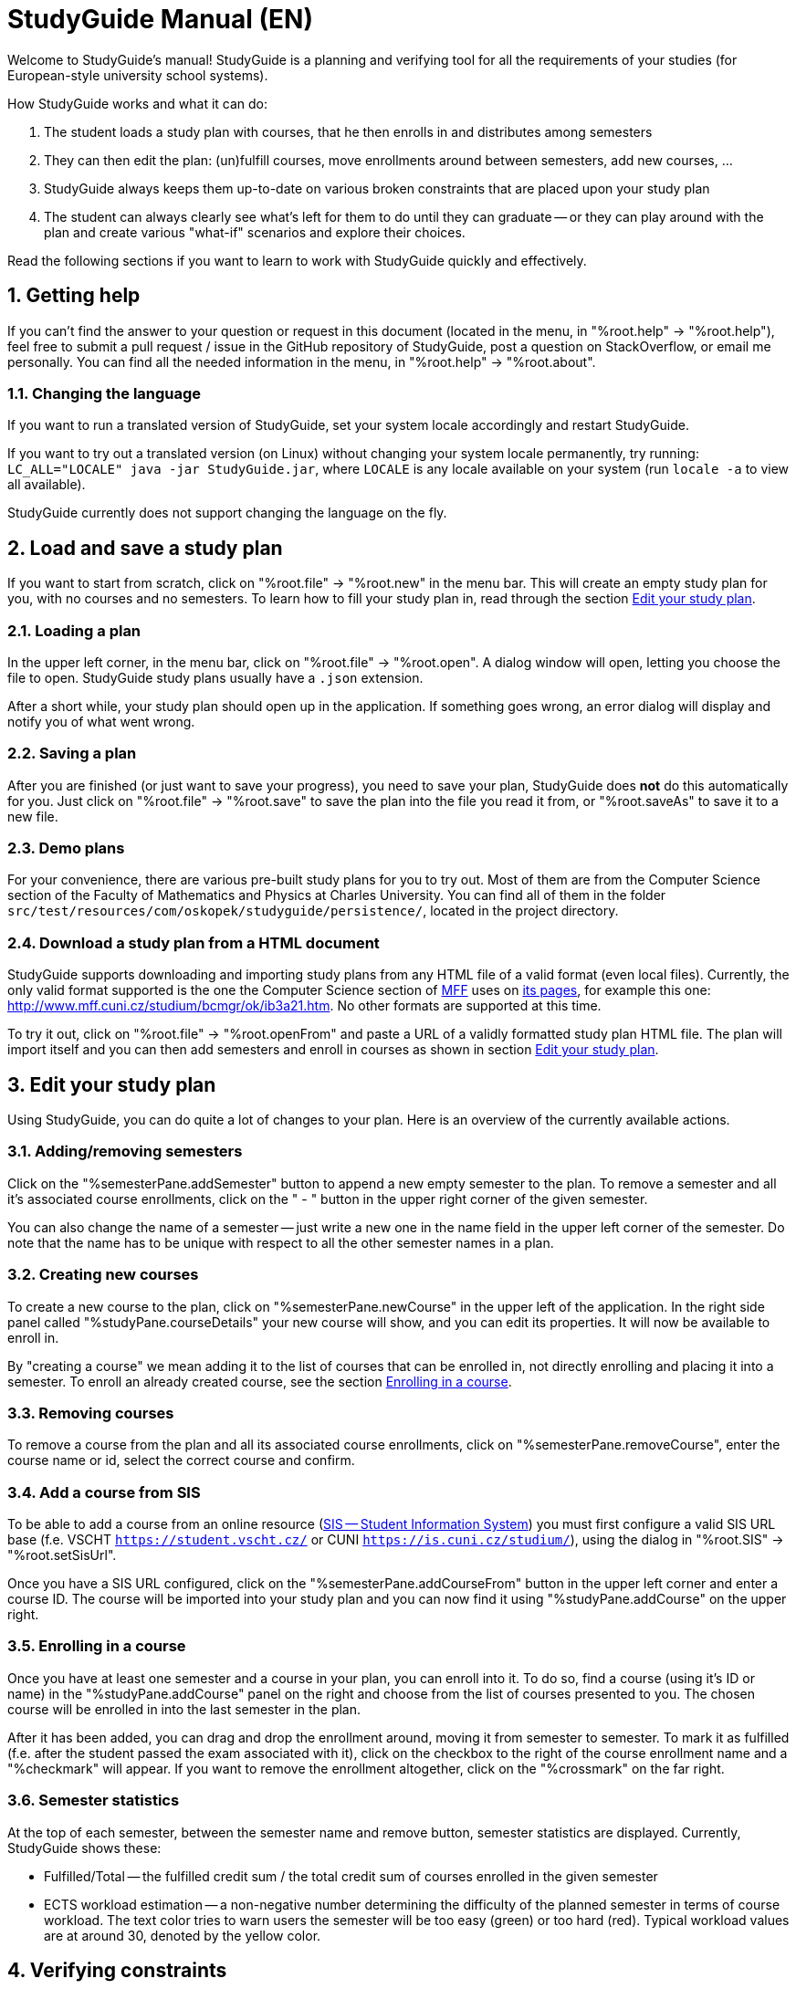 = StudyGuide Manual (EN)
:sectnums:

Welcome to StudyGuide's manual!
StudyGuide is a planning and verifying tool for all the requirements of your studies
(for European-style university school systems).

How StudyGuide works and what it can do:

1. The student loads a study plan with courses, that he then enrolls in and distributes among semesters
2. They can then edit the plan: (un)fulfill courses, move enrollments around between semesters, add new courses, ...
3. StudyGuide always keeps them up-to-date on various broken constraints that are placed upon your study plan
4. The student can always clearly see what's left for them to do until they can graduate -- or they can play
around with the plan and create various "what-if" scenarios and explore their choices.

Read the following sections if you want to learn to work with StudyGuide quickly and effectively.

== Getting help

If you can't find the answer to your question or request in this document
(located in the menu, in "%root.help" -> "%root.help"),
feel free to submit a pull request / issue in the GitHub repository of StudyGuide,
post a question on StackOverflow,
or email me personally. You can find all the needed information in the menu, in
"%root.help" -> "%root.about".

=== Changing the language

If you want to run a translated version of StudyGuide, set your system locale accordingly and restart StudyGuide.

If you want to try out a translated version (on Linux) without changing your system locale permanently,
try running: `LC_ALL="LOCALE" java -jar StudyGuide.jar`, where `LOCALE` is any locale available on your system
(run `locale -a` to view all available).

StudyGuide currently does not support changing the language on the fly.

== Load and save a study plan

If you want to start from scratch, click on "%root.file" -> "%root.new" in the menu bar.
This will create an empty study plan for you, with no courses and no semesters.
To learn how to fill your study plan in, read through the section <<Edit your study plan>>.

=== Loading a plan

In the upper left corner, in the menu bar, click on "%root.file" -> "%root.open".
A dialog window will open, letting you choose the file to open.
StudyGuide study plans usually have a `.json` extension.

After a short while, your study plan should open up in the application. If something goes wrong,
an error dialog will display and notify you of what went wrong.

=== Saving a plan

After you are finished (or just want to save your progress), you need to save your plan, StudyGuide does *not* do
this automatically for you. Just click on "%root.file" -> "%root.save" to save the plan into the file you
read it from, or "%root.saveAs" to save it to a new file.

=== Demo plans

For your convenience, there are various pre-built study plans for you to try out.
Most of them are from the Computer Science section of the Faculty of Mathematics and Physics at Charles University.
You can find all of them in the folder `src/test/resources/com/oskopek/studyguide/persistence/`,
located in the project directory.

=== Download a study plan from a HTML document

StudyGuide supports downloading and importing study plans from any HTML file of a valid format (even local files).
Currently, the only valid format supported is the one the Computer Science section of link:http://www.mff.cuni.cz/[MFF]
uses on link:http://www.mff.cuni.cz/studium/bcmgr/ok/itoc.htm[its pages],
for example this one: link:http://www.mff.cuni.cz/studium/bcmgr/ok/ib3a21.htm[].
No other formats are supported at this time.

To try it out, click on "%root.file" -> "%root.openFrom" and paste a URL of a validly formatted study plan HTML file.
The plan will import itself and you can then add semesters and enroll in courses as shown in section <<Edit your study plan>>.

== Edit your study plan

Using StudyGuide, you can do quite a lot of changes to your plan.
Here is an overview of the currently available actions.

=== Adding/removing semesters

Click on the "%semesterPane.addSemester" button to append a new empty semester to the plan.
To remove a semester and all it's associated course enrollments, click on the " - " button in the upper right
corner of the given semester.

You can also change the name of a semester -- just write a new one in the name field in
the upper left corner of the semester.
Do note that the name has to be unique with respect to all the other semester names in a plan.

=== Creating new courses

To create a new course to the plan, click on "%semesterPane.newCourse" in the upper left of the application.
In the right side panel called "%studyPane.courseDetails" your new course will show, and you can edit its
properties. It will now be available to enroll in.

By "creating a course" we mean adding it to the list of courses that can be enrolled in, not directly enrolling
and placing it into a semester. To enroll an already created course, see the section <<Enrolling in a course>>.

=== Removing courses

To remove a course from the plan and all its associated course enrollments,
click on "%semesterPane.removeCourse", enter the course name or id, select the correct course and confirm.

=== Add a course from SIS

To be able to add a course from an online resource
(link:https://www.cuni.cz/UK-4428.html[SIS -- Student Information System])
you must first configure a valid SIS URL base (f.e. VSCHT `https://student.vscht.cz/` or CUNI `https://is.cuni.cz/studium/`),
using the dialog in "%root.SIS" -> "%root.setSisUrl".

Once you have a SIS URL configured, click on the "%semesterPane.addCourseFrom" button in the upper left corner
and enter a course ID. The course will be imported into your study plan and you can now find it using
"%studyPane.addCourse" on the upper right.

=== Enrolling in a course

Once you have at least one semester and a course in your plan, you can enroll into it.
To do so, find a course (using it's ID or name) in the "%studyPane.addCourse" panel on the right and
choose from the list of courses presented to you.
The chosen course will be enrolled in into the last semester in the plan.

After it has been added, you can drag and drop the enrollment around, moving it from semester to semester.
To mark it as fulfilled (f.e. after the student passed the exam associated with it), click on the checkbox
to the right of the course enrollment name and a "%checkmark" will appear.
If you want to remove the enrollment altogether, click on the "%crossmark" on the far right.

=== Semester statistics

At the top of each semester, between the semester name and remove button, semester statistics are displayed.
Currently, StudyGuide shows these:

* Fulfilled/Total -- the fulfilled credit sum / the total credit sum of courses enrolled in the given semester
* ECTS workload estimation -- a non-negative number determining the difficulty of the planned semester in terms of
course workload. The text color tries to warn users the semester will be too easy (green)
or too hard (red). Typical workload values are at around 30, denoted by the yellow color.

== Verifying constraints

Did you notice, that while marking courses as (un)fulfilled that the broken constraints in the lower-right corner changed?
Constraints that are configured in the plan are automatically verified and if they're broken,
the user is automatically notified.

Currently, constraints and course group cannot be added/modified using the graphical user interface
(you can do so only programmatically or by manually changing the input file).

For the various types of constraints, information on where they are displayed and what they mean, read through
the following sections.

=== Course enrollment constraints

These constraints are enrollment-specific -- they are therefore displayed inline, on the far left of the enrollment.
If they're broken, a small red "%warning" sign appears. If the  hover your mouse over the "%warning" icon,
a tooltip showing the reason the constraint was broken.

Currently available course enrollment constraints:

* CourseEnrollmentCorequisiteConstraint -- all courses listed as corequisites for this course enrollment
have to be enrolled in at the latest in the semester this enrollment is in
* CourseEnrollmentEnrolledInConstraint -- checks whether the course is enrolled in a semester the course is taught (summer, winter or both)
* CourseEnrollmentPrerequisiteConstraint -- all courses listed as prerequisites for this course
were fulfilled at the latest in the semester preceding this enrollment

=== Global constraints

Global constraints are instantiated only once in a study plan. If they're broken, they will display a warning
with a helpful message in the "%studyPane.brokenConstraints" panel in the lower right corner.

Currently available global constraints:

* GlobalCourseMaxFulfilledConstraint -- maximum number of times a course may be fulfilled
(i.e. a student cannot pass a course more than N times)
* GlobalCourseRepeatedEnrollmentConstraint -- maximum number of times a course may be enrolled in
(i.e. a student cannot enroll in a course more than N times)
* GlobalCreditsSumConstraint -- the minimum sum of credits from fulfilled courses a student needs in the whole plan
* GlobalCreditsSumUntilSemesterConstraint -- the minimum sum of credits from fulfilled courses a student needs until a given semester is over
* GlobalLongStudyFeeConstraint -- notifies the user of the fee sum he will pay with the currently set up plan (if he has a non-empty semester at index N or later)

=== Course group constraints

Course groups are special lists of courses over which we can verify constraints.
For example: the study plan may contain a list of compulsory courses, that all students have to pass.
We can then put a "CourseGroupFulfilledAllConstraint" over that group, to check if all of them have been
fulfilled sooner or later in the current plan.

If they're broken, they will display a warning with a helpful message in the "%studyPane.brokenConstraints" panel in the lower right corner,
along with the global constraints.

Currently available course group constraints:

* CourseGroupCreditsPercentageConstraint -- minimum percentage of credits from fulfilled courses from this group
a student needs
* CourseGroupCreditsSumConstraint -- minimum sum of credits from fulfilled courses from this group a student needs
* CourseGroupFulfilledAllConstraint -- the student needs to fulfill all of the courses in this group
